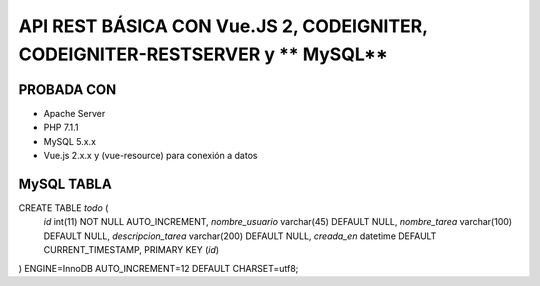 API REST BÁSICA CON **Vue.JS 2**, **CODEIGNITER**, **CODEIGNITER-RESTSERVER** y ** MySQL**
===========================================================================

PROBADA CON
____________________________________________________________________________
* Apache Server
* PHP 7.1.1
* MySQL 5.x.x
* Vue.js 2.x.x y (vue-resource) para conexión a datos

MySQL TABLA
______________________________________________________________________________
CREATE TABLE `todo` (
  `id` int(11) NOT NULL AUTO_INCREMENT,
  `nombre_usuario` varchar(45) DEFAULT NULL,
  `nombre_tarea` varchar(100) DEFAULT NULL,
  `descripcion_tarea` varchar(200) DEFAULT NULL,
  `creada_en` datetime DEFAULT CURRENT_TIMESTAMP,
  PRIMARY KEY (`id`)
) ENGINE=InnoDB AUTO_INCREMENT=12 DEFAULT CHARSET=utf8;
